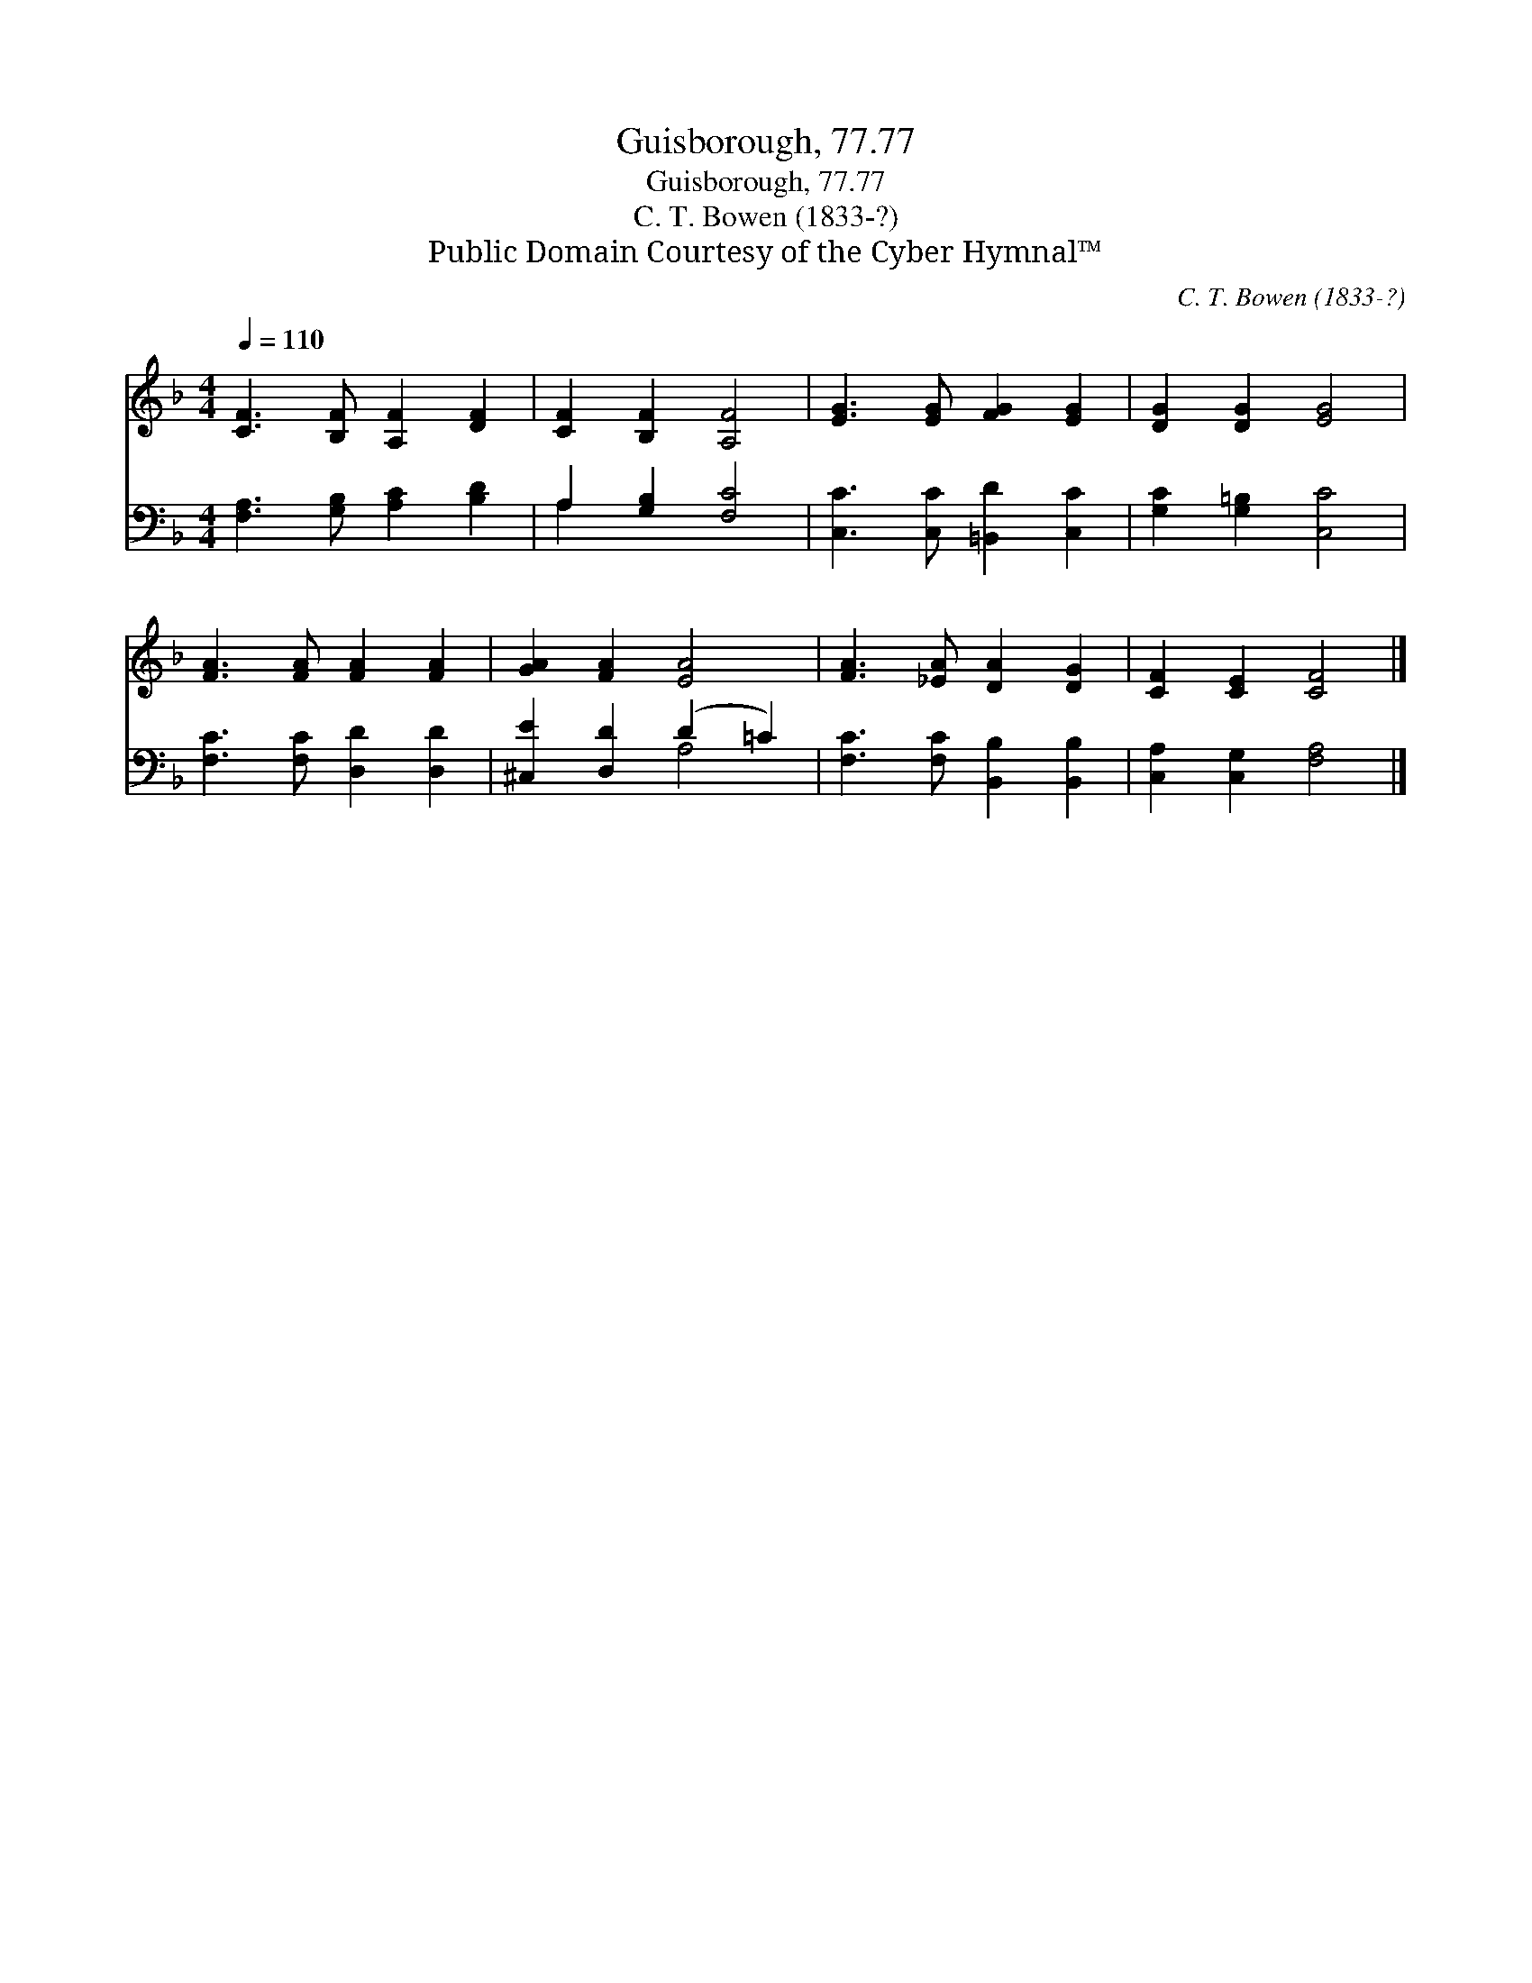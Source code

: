 X:1
T:Guisborough, 77.77
T:Guisborough, 77.77
T:C. T. Bowen (1833-?)
T:Public Domain Courtesy of the Cyber Hymnal™
C:C. T. Bowen (1833-?)
Z:Public Domain
Z:Courtesy of the Cyber Hymnal™
%%score 1 ( 2 3 )
L:1/8
Q:1/4=110
M:4/4
K:F
V:1 treble 
V:2 bass 
V:3 bass 
V:1
 [CF]3 [B,F] [A,F]2 [DF]2 | [CF]2 [B,F]2 [A,F]4 | [EG]3 [EG] [FG]2 [EG]2 | [DG]2 [DG]2 [EG]4 | %4
 [FA]3 [FA] [FA]2 [FA]2 | [GA]2 [FA]2 [EA]4 | [FA]3 [_EA] [DA]2 [DG]2 | [CF]2 [CE]2 [CF]4 |] %8
V:2
 [F,A,]3 [G,B,] [A,C]2 [B,D]2 | A,2 [G,B,]2 [F,C]4 | [C,C]3 [C,C] [=B,,D]2 [C,C]2 | %3
 [G,C]2 [G,=B,]2 [C,C]4 | [F,C]3 [F,C] [D,D]2 [D,D]2 | [^C,E]2 [D,D]2 (D2 =C2) | %6
 [F,C]3 [F,C] [B,,B,]2 [B,,B,]2 | [C,A,]2 [C,G,]2 [F,A,]4 |] %8
V:3
 x8 | A,2 x6 | x8 | x8 | x8 | x4 A,4 | x8 | x8 |] %8

